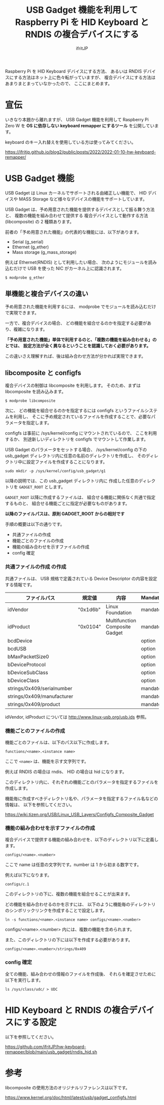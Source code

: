 #+TITLE: USB Gadget 機能を利用して Raspberry Pi を HID Keyboard と RNDIS の複合デバイスにする
# -*- coding:utf-8 -*-
#+AUTHOR: ifritJP
#+STARTUP: nofold
#+OPTIONS: ^:{}

Raspberry Pi を HID Keyboard デバイスにする方法、
あるいは RNDIS デバイスにする方法はネット上に色々転がっていますが、
複合デバイスにする方法はあまりまとまっていなかったので、
ここにまとめます。

* 宣伝

いきなり本題から離れますが、
USB Gadget 機能を利用して Raspberry Pi Zero W を
*OS に依存しない keyboard remapper にするツール* を公開しています。

keyboard のキー入れ替えを使用している方は使ってみてください。

<https://ifritjp.github.io/blog2/public/posts/2022/2022-01-10-hw-keyboard-remapper/>

* USB Gadget 機能

USB Gadget は Linux カーネルでサポートされる由緒正しい機能で、
HID デバイスや MASS Storage など様々なデバイスの機能をサポートしています。

USB Gadget は、予め用意された機能を提供するデバイスとして振る舞う方法と、
複数の機能を組み合わせて提供する
複合デバイスとして動作する方法 (libcomposite) の 2 種類あります。

前者の「予め用意された機能」の代表的な機能には、以下があります。

- Serial (g_serial)
- Ethernet (g_ether)
- Mass storage (g_mass_storage)

例えば Ethernet(RNDIS) として利用したい場合、
次のようにモジュールを読み込むだけで USB を使った NIC がカーネル上に認識されます。

: $ modprobe g_ether

** 単機能と複合デバイスの違い

予め用意された機能を利用するには、
modprobe でモジュールを読み込むだけで実現できます。

一方で、複合デバイスの場合、
どの機能を組合せるのかを指定する必要があり、複雑になります。

*「予め用意された機能」単体で利用するのと、「複数の機能を組み合わせる」のとでは、*
*設定方法が全く異なるということを認識しておく必要があります。*

この違いさえ理解すれば、後は組み合わせ方法が分かれば実現できます。

** libcomposite と configfs

複合デバイスの制御は libcomposite を利用します。
そのため、まずは libcomposite を読み込みます。

: $ modprobe libcomposite

次に、 どの機能を組合せるのかを指定するには
configfs というファイルシステムを利用し、
そこに予め規定されているファイルを作成することで、必要なパラメータを指定します。

configfs は事前に /sys/kernel/config にマウントされているので、
ここを利用するか、
別途新しいディレクトリを configfs でマウントして作業します。

USB Gadget のパラメータをセットする場合、
/sys/kernel/config の下の usb_gadget ディレクトリ内に任意の名前のディレクトリを作成し、
そのディレクトリ中に設定ファイルを作成することになります。

: sudo mkdir -p /sys/kernel/config/usb_gadget/g1

以降の説明では、この usb_gadget ディレクトリ内に
作成した任意のディレクトリを =GADGET_ROOT= とします。

=GADGET_ROOT= 以降に作成するファイルは、
組合せる機能に関係なく共通で指定するものと、
組合せる機能ごとに指定が必要なものがあります。

*以降のファイルパスは、原則 GADGET_ROOT からの相対です*

手順の概要は以下の通りです。

- 共通ファイルの作成
- 機能ごとのファイルの作成
- 機能の組み合わせを示すファイルの作成  
- config 確定    

*** 共通ファイルの作成 の作成

共通ファイルは、 USB 規格で定義されている Device Descriptor の内容を設定する情報です。

| ファイルパス               | 規定値   | 内容                           | Mandatory |
|----------------------------+----------+--------------------------------+-----------|
| idVendor                   | "0x1d6b" | Linux Foundation               | mandatory |
| idProduct                  | "0x0104" | Multifunction Composite Gadget | mandatory |
| bcdDevice                  |          |                                | option    |
| bcdUSB                     |          |                                | option    |
| bMaxPacketSize0            |          |                                | option    |
| bDeviceProtocol            |          |                                | option    |
| bDeviceSubClass            |          |                                | option    |
| bDeviceClass               |          |                                | option    |
| strings/0x409/serialnumber |          |                                | mandatory |
| strings/0x409/manufacturer |          |                                | mandatory |
| strings/0x409/product      |          |                                | mandatory |

idVendor, idProduct については <http://www.linux-usb.org/usb.ids> 参照。

*** 機能ごとのファイルの作成

機能ごとのファイルは、以下のパス以下に作成します。

: functions/<name>.<instance name>

ここで =<name>= は、機能を示す文字列です。

例えば RNDIS の場合は rndis、 HID の場合は hid になります。

このディレクトリ内に、それぞれの機能ごとのパラメータを指定するファイルを作成します。

機能毎に作成すべきディレクトリ名や、パラメータを指定するファイル名などの情報は、
以下を参照してください。

<https://wiki.tizen.org/USB/Linux_USB_Layers/Configfs_Composite_Gadget>
    

*** 機能の組み合わせを示すファイルの作成

複合デバイスで提供する機能の組み合わせを、以下のディレクトリ以下に定義します。
        
: configs/<name>.<number>

ここで name は任意の文字列です。number は 1 から初まる数字です。

例えば以下になります。

: configs/c.1

このディレクトリの下に、複数の機能を組合せることが出来ます。

どの機能を組み合わせるのかを示すには、
以下のように機能毎のディレクトリのシンボリックリンクを作成することで設定します。

: ln -s functions/<name>.<instance name> configs/<name>.<number>

configs/<name>.<number> 内には、複数の機能を含められます。

また、このディレクトリの下には以下を作成する必要があります。

: configs/<name>.<number>/strings/0x409

*** config 確定

全ての機能、組み合わせの情報のファイルを作成後、
それらを確定させために以下を実行します。

: ls /sys/class/udc/ > UDC


* HID Keyboard と RNDIS の複合デバイスにする設定

以下を参照してください。

<https://github.com/ifritJP/hw-keyboard-remapper/blob/main/usb_gadget/rndis_hid.sh>

* 参考

libcomposite の使用方法のオリジナルリファレンスは以下です。

<https://www.kernel.org/doc/html/latest/usb/gadget_configfs.html>
